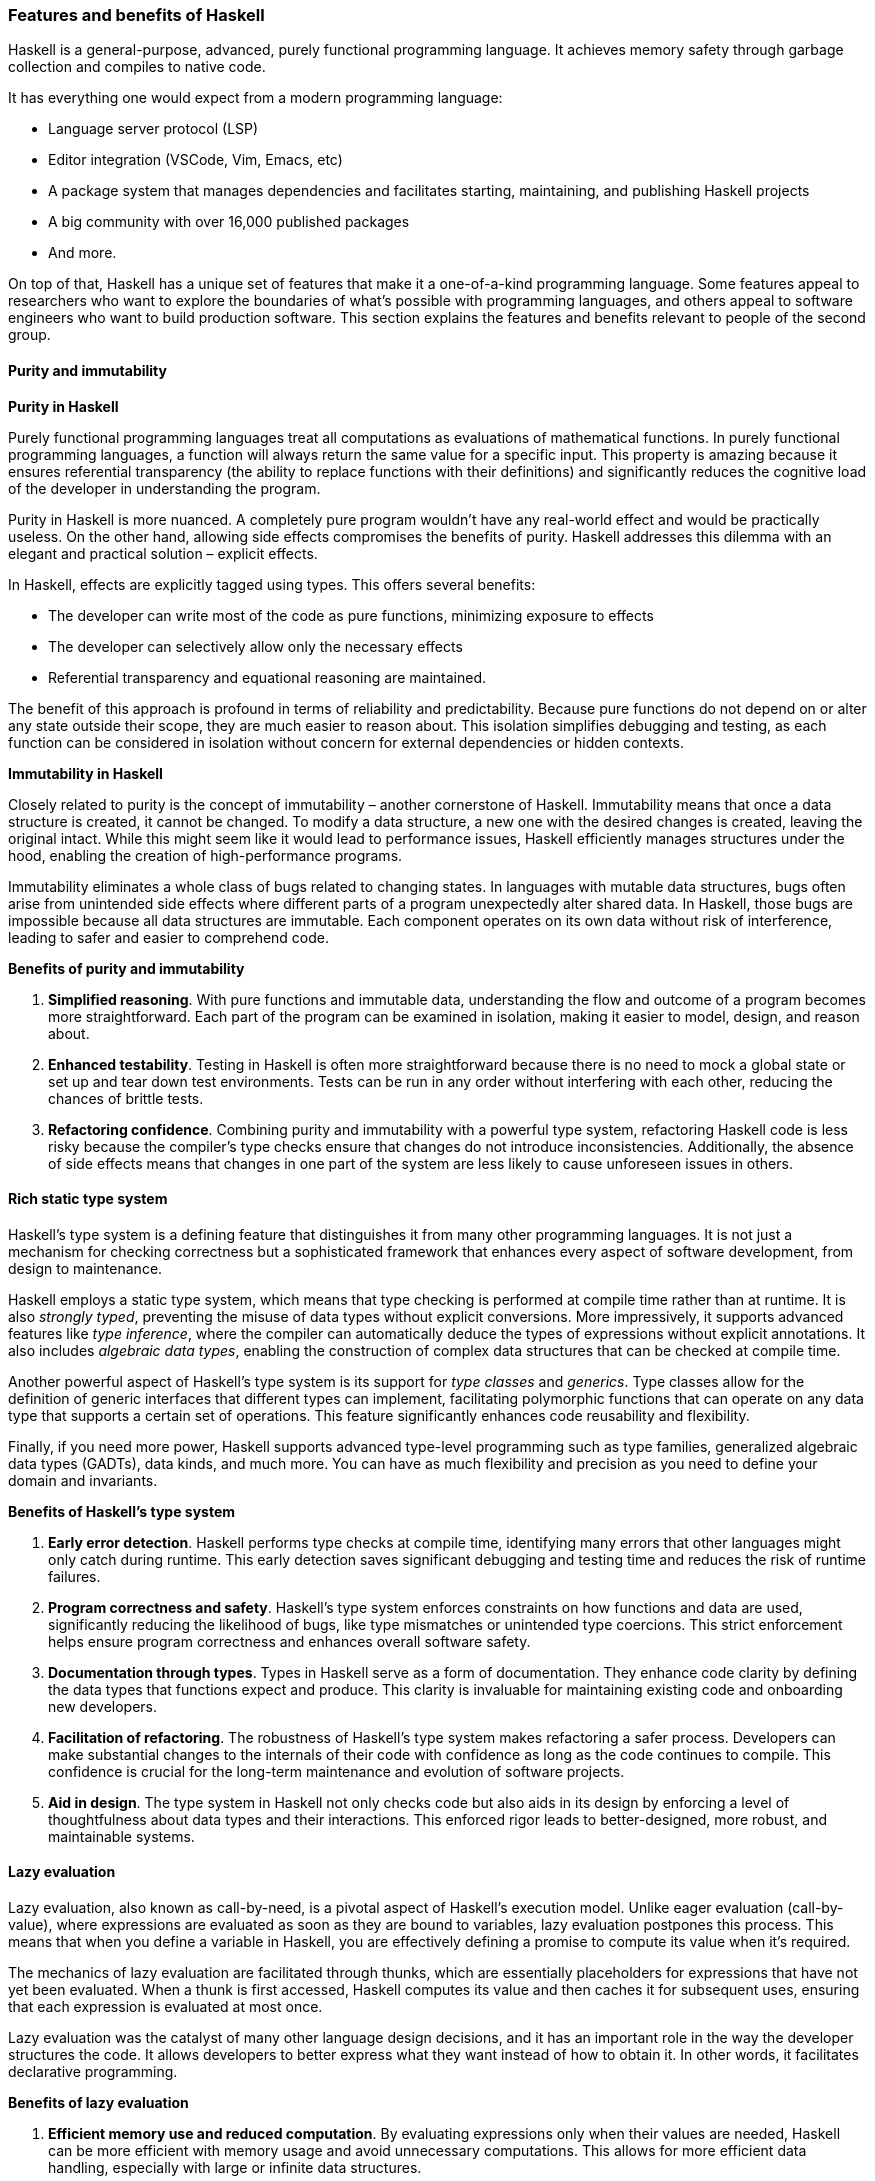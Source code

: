 
=== Features and benefits of Haskell

Haskell(((Haskell))) is a general-purpose, advanced, purely functional programming
language. It achieves memory safety through garbage collection(((garbage collection))) and
compiles to native code(((native code))).

It has everything one would expect from a modern programming language(((programming language))):

* Language server protocol (LSP)
* Editor integration (VSCode, Vim, Emacs, etc)
* A package system that manages dependencies and facilitates starting,
maintaining, and publishing Haskell(((Haskell))) projects
* A big community with over 16,000 published packages
* And more.

On top of that, Haskell(((Haskell))) has a unique set of features that make it a
one-of-a-kind programming language(((programming language))). Some features appeal to researchers
who want to explore the boundaries of what’s possible with programming
languages, and others appeal to software engineers who want to build
production software(((production software))). This section explains the features and benefits
relevant to people of the second group.

==== Purity and immutability

*Purity in Haskell*

Purely functional programming languages treat all computations as
evaluations of mathematical functions(((mathematical functions))). In purely functional programming
languages, a function will always return the same value for a specific
input. This property is amazing because it ensures referential
transparency (the ability to replace functions with their definitions)
and significantly reduces the cognitive load(((cognitive load))) of the developer in
understanding the program(((program))).

Purity in Haskell is more nuanced. A completely pure program(((program))) wouldn’t
have any real-world effect and would be practically useless. On the
other hand, allowing side effects(((side effects))) compromises the benefits of purity.
Haskell(((Haskell))) addresses this dilemma with an elegant and practical solution –
explicit effects(((explicit effects))).

In Haskell(((Haskell))), effects are explicitly tagged using types. This offers
several benefits:

* The developer can write most of the code as pure functions, minimizing
exposure to effects
* The developer can selectively allow only the necessary effects
* Referential transparency and equational reasoning are maintained.

The benefit of this approach is profound in terms of reliability(((reliability))) and
predictability. Because pure functions(((pure functions))) do not depend on or alter any
state outside their scope, they are much easier to reason about. This
isolation simplifies debugging(((debugging))) and testing, as each function can be
considered in isolation without concern for external dependencies or
hidden contexts.

*Immutability in Haskell*

Closely related to purity is the concept of immutability – another
cornerstone of Haskell. Immutability means that once a data structure(((data structure))) is
created, it cannot be changed. To modify a data structure(((data structure))), a new one
with the desired changes is created, leaving the original intact. While
this might seem like it would lead to performance(((performance))) issues, Haskell
efficiently manages structures under the hood, enabling the creation of
high-performance(((performance))) programs.

Immutability(((Immutability))) eliminates a whole class of bugs related to changing
states. In languages with mutable data structures(((mutable data structures))), bugs often arise from
unintended side effects(((side effects))) where different parts of a program unexpectedly
alter shared data. In Haskell(((Haskell))), those bugs are impossible because all
data structures are immutable. Each component operates on its own data
without risk of interference, leading to safer and easier to comprehend
code.

*Benefits of purity and immutability*

[arabic]
. *Simplified reasoning*. With pure functions and immutable data,
understanding the flow and outcome of a program(((program))) becomes more
straightforward. Each part of the program(((program))) can be examined in isolation,
making it easier to model, design, and reason about.
. *Enhanced testability*. Testing in Haskell is often more straightforward
because there is no need to mock a global state or set up and tear down
test environments. Tests can be run in any order without interfering
with each other, reducing the chances of brittle tests.
. *Refactoring confidence*. Combining purity and immutability with a
powerful type system(((type system))), refactoring Haskell code is less risky because the
compiler's type checks(((type checks))) ensure that changes do not introduce
inconsistencies. Additionally, the absence of side effects(((side effects))) means that
changes in one part of the system are less likely to cause unforeseen
issues in others.

==== Rich static type system

Haskell's type system(((type system))) is a defining feature that distinguishes it from
many other programming languages. It is not just a mechanism for
checking correctness but a sophisticated framework that enhances every
aspect of software development, from design to maintenance.

Haskell employs a static type system(((static type system))), which means that type checking is
performed at compile time(((compile time))) rather than at runtime. It is also _strongly
typed_, preventing the misuse of data types(((types))) without explicit
conversions. More impressively, it supports advanced features like _type
inference_, where the compiler(((compiler))) can automatically deduce the types of
expressions without explicit annotations. It also includes _algebraic
data types_, enabling the construction of complex data structures that
can be checked at compile time(((compile time))).

Another powerful aspect of Haskell's type system(((type system))) is its support for
_type classes_ and _generics_. Type classes allow for the definition of
generic interfaces that different types(((types))) can implement, facilitating
polymorphic functions(((polymorphic functions))) that can operate on any data type that supports a
certain set of operations. This feature significantly enhances code
reusability and flexibility(((flexibility))).

Finally, if you need more power, Haskell(((Haskell))) supports advanced type-level
programming such as type families, generalized algebraic data types(((generalized algebraic data types)))
(GADTs), data kinds, and much more. You can have as much flexibility(((flexibility))) and
precision as you need to define your domain and invariants(((invariants))).

*Benefits of Haskell's type system*

[arabic]
. *Early error detection*. Haskell performs type checks at compile time,
identifying many errors that other languages might only catch during
runtime. This early detection saves significant debugging(((debugging))) and testing
time and reduces the risk of runtime(((runtime))) failures.
. *Program correctness and safety*. Haskell's type system enforces
constraints on how functions and data are used, significantly reducing
the likelihood of bugs(((bugs))), like type mismatches or unintended type
coercions. This strict enforcement helps ensure program(((program))) correctness and
enhances overall software safety(((software safety))).
. *Documentation through types*. Types in Haskell serve as a form of
documentation. They enhance code clarity(((code clarity))) by defining the data types that
functions expect and produce. This clarity is invaluable for maintaining
existing code and onboarding new developers.
. *Facilitation of refactoring*. The robustness of Haskell's type system
makes refactoring a safer process. Developers can make substantial
changes to the internals of their code with confidence as long as the
code continues to compile. This confidence is crucial for the long-term
maintenance and evolution of software projects.
. *Aid in design*. The type system in Haskell not only checks code but
also aids in its design by enforcing a level of thoughtfulness about
data types(((types))) and their interactions. This enforced rigor leads to
better-designed, more robust, and maintainable systems.

==== Lazy evaluation

Lazy evaluation(((Lazy evaluation))), also known as call-by-need, is a pivotal aspect of
Haskell's execution model. Unlike eager evaluation(((eager evaluation))) (call-by-value),
where expressions are evaluated as soon as they are bound to variables,
lazy evaluation postpones this process. This means that when you define
a variable in Haskell(((Haskell))), you are effectively defining a promise to compute
its value when it's required.

The mechanics of lazy evaluation are facilitated through thunks(((thunks))), which
are essentially placeholders for expressions that have not yet been
evaluated. When a thunk is first accessed, Haskell(((Haskell))) computes its value
and then caches it for subsequent uses, ensuring that each expression is
evaluated at most once.

Lazy evaluation(((Lazy evaluation))) was the catalyst of many other language design
decisions, and it has an important role in the way the developer(((developer)))
structures the code. It allows developers to better express what they
want instead of how to obtain it. In other words, it facilitates
declarative programming(((declarative programming))).

*Benefits of lazy evaluation*

[arabic]
. *Efficient memory use and reduced computation*. By evaluating
expressions only when their values are needed, Haskell(((Haskell))) can be more
efficient with memory usage and avoid unnecessary computations. This
allows for more efficient data handling(((data handling))), especially with large or
infinite data structures(((infinite data structures))).
. *Ability to handle infinite data structures*. One of the most striking
advantages of lazy evaluation is the capacity to work with infinite data
structures. For instance, Haskell(((Haskell))) can effortlessly handle lists that, in
theory, never end because it only computes the elements as they are
required.
. *Increased modularity*. Laziness enhances modularity – the ability to
separate a program(((program))) into distinct, interchangeable components. Developers
can write more general-purpose functions(((general-purpose functions))) and compose them in various
ways without worrying about performance(((performance))) overheads typical of such
abstraction in eager languages(((eager languages))).
. *On-demand computation*. Lazy evaluation fits naturally with scenarios
where not all the data might be needed. For example, if you're
processing a large dataset(((dataset))) to find just one item or a specific pattern,
Haskell(((Haskell))) will stop processing as soon as it finds what it's looking for,
rather than processing the entire dataset(((dataset))).
. *Refinement of performance*. While lazy evaluation may sometimes
introduce inefficiencies due to the overhead of managing thunks(((thunks))), it can
also enhance performance(((performance))) when not all computations results are needed.
Developers can write clear and natural code, while Haskell(((Haskell)))’s lazy nature
often optimizes performance(((performance))) behind the scenes.

==== Concurrency

Concurrency is a critical aspect of modern software development(((modern software development))),
enabling programs to handle multiple tasks simultaneously, thereby
improving performance and responsiveness(((responsiveness))). With its unique features,
Haskell(((Haskell))) offers a particularly robust environment for building concurrent
programs.

*Haskell's concurrency model*

Haskell(((Haskell)))'s concurrency model is built on the concept of lightweight
threads, which are managed by the Haskell runtime system(((Haskell runtime system))) rather than the
underlying operating system(((operating system))). This model allows for the creation of a
large number of threads with minimal overhead, making concurrent
programming in Haskell both efficient and scalable(((scalable))).

Additionally, Haskell(((Haskell)))'s concurrency is greatly enhanced by its support
for software transactional memory(((software transactional memory))) (STM). This mechanism simplifies
handling shared mutable states(((shared mutable states))) across multiple threads by managing
transactions on memory atomically in a way similar to database
transactions. This helps to avoid deadlocks, race conditions(((race conditions))), and other
common concurrency issues while facilitating composability(((composability))) and
modularity(((modularity))).

*Benefits of Haskell's approach to concurrency*

[arabic]
. *Simplicity and safety*. Haskell’s pure functional nature significantly
reduces the complexity associated with concurrent programming. Since
most data in Haskell(((Haskell))) is immutable, many common concurrency problems,
such as race conditions(((race conditions))) and deadlocks, are naturally avoided. This makes
concurrent Haskell(((Haskell))) programs easier to write, understand, and maintain.
. *Efficiency at scale*. The lightweight nature of Haskell threads allows
programs to scale efficiently with the number of processor cores(((processor cores))). This
is particularly beneficial in environments where high performance(((performance))) with
parallel processing(((parallel processing))) is required.
. *Software transactional memory (STM)*. STM in Haskell abstracts the
complexity of mutexes and locks typically required in other languages.
It allows developers to write code that modifies shared memory in a
transactional manner, automatically handling conflicts and retries,
significantly simplifying concurrent algorithms' design.
. *Composability*. Concurrency primitives in Haskell are highly
composable, meaning they can be combined in various ways to achieve
complex concurrent behavior. This composability(((composability))) stems from Haskell's
modular nature and powerful type system(((type system))), ensuring that components
interact in well-defined ways.

==== Metaprogramming

Metaprogramming(((Metaprogramming))), the practice of writing programs that write or
manipulate other programs, is a powerful technique that can
significantly extend the capabilities and efficiency of software
development. With its advanced type system(((type system))) and functional purity,
Haskell(((Haskell))) offers a rich environment for metaprogramming.

Metaprogramming(((Metaprogramming))) primarily revolves around two powerful features:
template Haskell and type-level programming(((type-level programming))). Each serves distinct
purposes and offers unique advantages.

[arabic]
. *Template Haskell*. This is Haskell's facility for compile-time
metaprogramming. With template Haskell(((Haskell))), programmers can write code that
generates other Haskell(((Haskell))) code during compilation. It provides the ability
to perform complex compile-time computations, manipulate Haskell(((Haskell)))
abstract syntax trees(((abstract syntax trees))) (ASTs), and automatically generate boilerplate
code.
. *Type-level programming*. Haskell allows for computations and logic to
be embedded within types, leveraging its powerful type system(((type system))).
Type-level programming(((Type-level programming))) in Haskell can involve creating and using kinds
like type-level natural numbers or lists, and even performing type-level
computations. This capability is enhanced by extensions such as
[purple]#DataKinds# and [purple]#TypeFamilies#, which allow types to carry
more complex structures and behaviors.

*Benefits of metaprogramming in Haskell*

[arabic]
. *Code generation*. Template Haskell allows for the automatic generation
of code, which can significantly reduce the amount of manual coding
required and help avoid repetitive boilerplate. This is particularly
useful in large projects where consistency and reduction of manual
overhead are critical.
. *Sophisticated abstractions*. Type-level programming enables Haskell
programmers to define and use abstractions that are checked at compile
time, leading to safer and more robust applications. These abstractions
can encapsulate complex behaviors or constraints that the compiler(((compiler)))
verifies.
. *Richer type system*. Metaprogramming, especially through type-level
programming, enriches Haskell’s type system(((type system))) by enabling the expression
of more nuanced and powerful type constraints and behaviors. This leads
to more expressive and precise type signatures that enhance code safety(((safety)))
and clarity.
. *Improved performance*. Metaprogramming often shifts some computational
work to the compile phase, enhancing runtime performance(((runtime performance))). By reducing
runtime(((runtime))) checks and computations, the resulting program can run more
efficiently.
. *Dynamic behavior with static guarantee*. Metaprogramming in Haskell
allows for a mix of dynamic-like behavior (eg generating different
types(((types))) of functions and structures based on external inputs) while still
retaining the guarantees of a static type system(((static type system))). This
best-of-both-worlds approach offers flexibility(((flexibility))) without sacrificing the
benefits of static typing.
